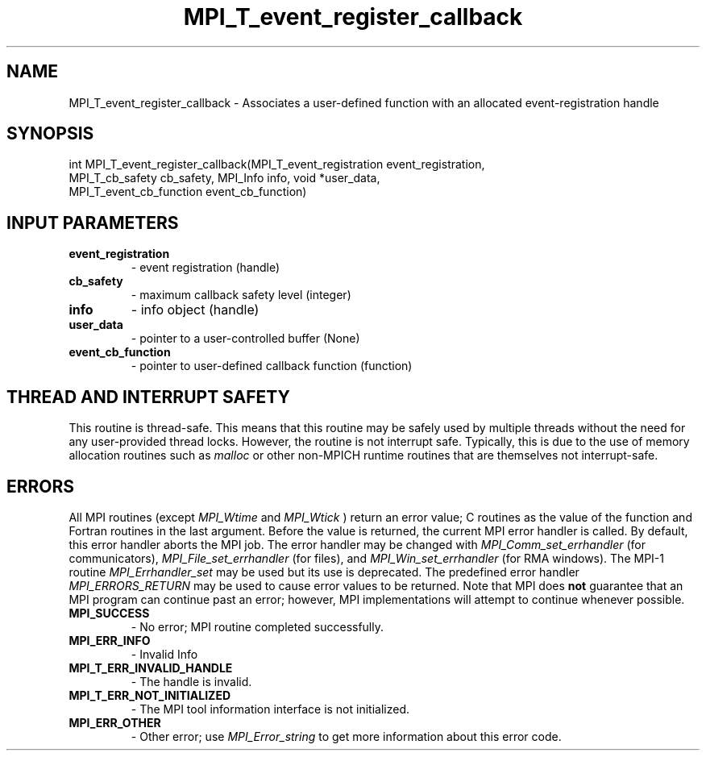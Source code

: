 .TH MPI_T_event_register_callback 3 "2/22/2022" " " "MPI"
.SH NAME
MPI_T_event_register_callback \-  Associates a user-defined function with an allocated event-registration handle 
.SH SYNOPSIS
.nf
int MPI_T_event_register_callback(MPI_T_event_registration event_registration,
MPI_T_cb_safety cb_safety, MPI_Info info, void *user_data,
MPI_T_event_cb_function event_cb_function)
.fi
.SH INPUT PARAMETERS
.PD 0
.TP
.B event_registration 
- event registration (handle)
.PD 1
.PD 0
.TP
.B cb_safety 
- maximum callback safety level (integer)
.PD 1
.PD 0
.TP
.B info 
- info object (handle)
.PD 1
.PD 0
.TP
.B user_data 
- pointer to a user-controlled buffer (None)
.PD 1
.PD 0
.TP
.B event_cb_function 
- pointer to user-defined callback function (function)
.PD 1

.SH THREAD AND INTERRUPT SAFETY

This routine is thread-safe.  This means that this routine may be
safely used by multiple threads without the need for any user-provided
thread locks.  However, the routine is not interrupt safe.  Typically,
this is due to the use of memory allocation routines such as 
.I malloc
or other non-MPICH runtime routines that are themselves not interrupt-safe.

.SH ERRORS

All MPI routines (except 
.I MPI_Wtime
and 
.I MPI_Wtick
) return an error value;
C routines as the value of the function and Fortran routines in the last
argument.  Before the value is returned, the current MPI error handler is
called.  By default, this error handler aborts the MPI job.  The error handler
may be changed with 
.I MPI_Comm_set_errhandler
(for communicators),
.I MPI_File_set_errhandler
(for files), and 
.I MPI_Win_set_errhandler
(for
RMA windows).  The MPI-1 routine 
.I MPI_Errhandler_set
may be used but
its use is deprecated.  The predefined error handler
.I MPI_ERRORS_RETURN
may be used to cause error values to be returned.
Note that MPI does 
.B not
guarantee that an MPI program can continue past
an error; however, MPI implementations will attempt to continue whenever
possible.

.PD 0
.TP
.B MPI_SUCCESS 
- No error; MPI routine completed successfully.
.PD 1

.PD 0
.TP
.B MPI_ERR_INFO 
- Invalid Info 
.PD 1
.PD 0
.TP
.B MPI_T_ERR_INVALID_HANDLE 
- The handle is invalid.
.PD 1
.PD 0
.TP
.B MPI_T_ERR_NOT_INITIALIZED 
- The MPI tool information interface is not initialized.
.PD 1
.PD 0
.TP
.B MPI_ERR_OTHER 
- Other error; use 
.I MPI_Error_string
to get more information
about this error code. 
.PD 1

